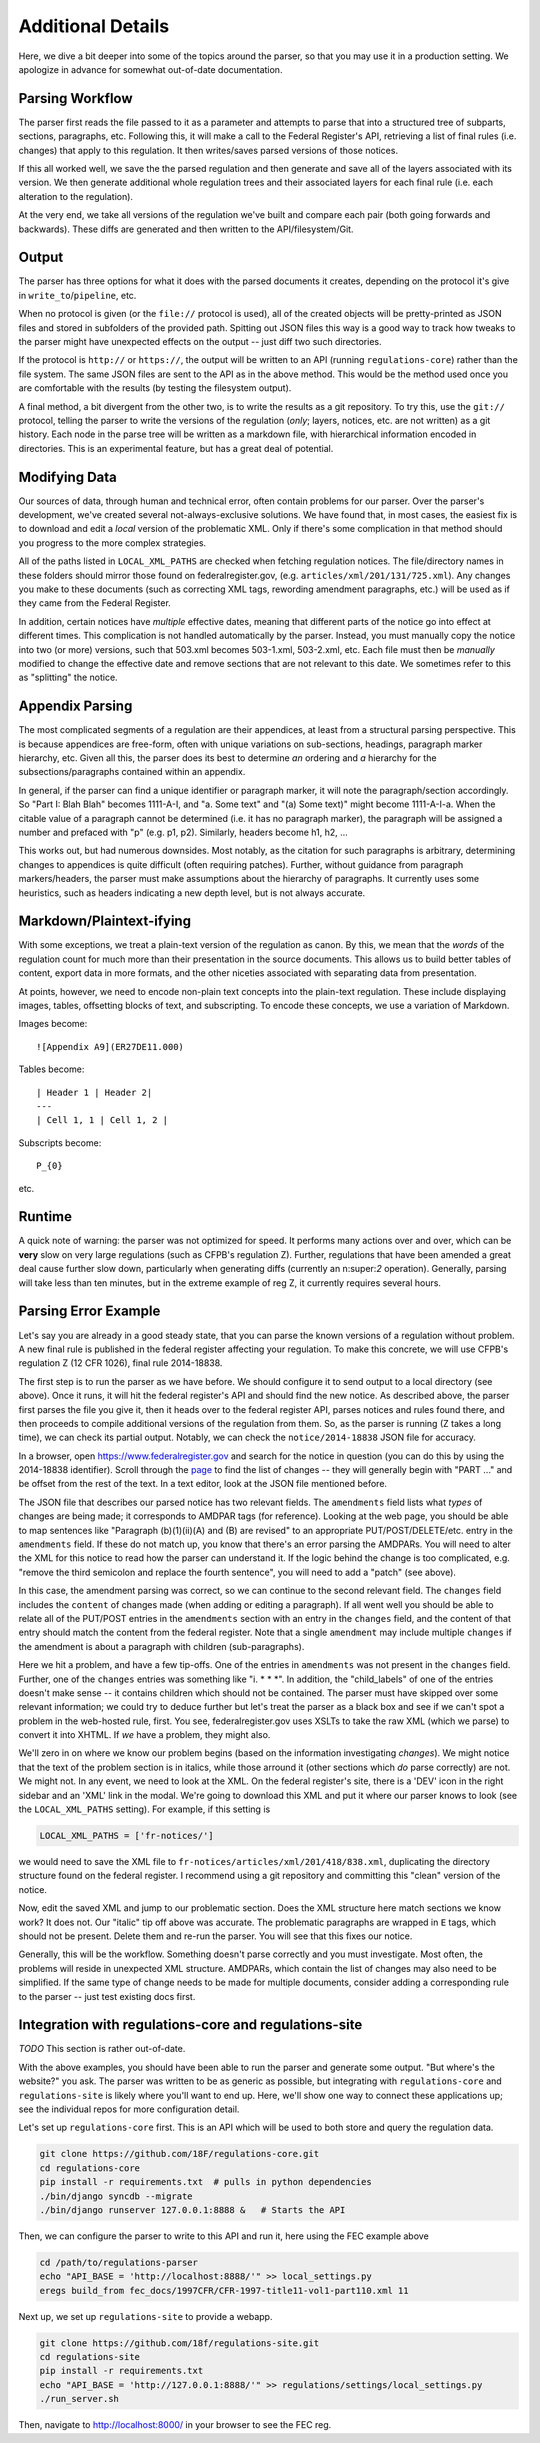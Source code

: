 ==================
Additional Details
==================

Here, we dive a bit deeper into some of the topics around the parser, so
that you may use it in a production setting. We apologize in advance for
somewhat out-of-date documentation.

Parsing Workflow
================

The parser first reads the file passed to it as a parameter and attempts to
parse that into a structured tree of subparts, sections, paragraphs, etc.
Following this, it will make a call to the Federal Register's API,
retrieving a list of final rules (i.e. changes) that apply to this
regulation. It then writes/saves parsed versions of those notices.

If this all worked well, we save the the parsed regulation and then generate
and save all of the layers associated with its version. We then generate
additional whole regulation trees and their associated layers for each
final rule (i.e. each alteration to the regulation).

At the very end, we take all versions of the regulation we've built and
compare each pair (both going forwards and backwards). These diffs are
generated and then written to the API/filesystem/Git.

Output
======

The parser has three options for what it does with the parsed documents it
creates, depending on the protocol it's give in ``write_to``/``pipeline``,
etc.

When no protocol is given (or the ``file://`` protocol is used), all of the
created objects will be pretty-printed as JSON files and stored in subfolders
of the provided path. Spitting out JSON files this way is a good way to track
how tweaks to the parser might have unexpected effects on the output -- just
diff two such directories.

If the protocol is ``http://`` or ``https://``, the output will be written to
an API (running ``regulations-core``) rather than the file system. The same
JSON files are sent to the API as in the above method. This would be the
method used once you are comfortable with the results (by testing the
filesystem output).

A final method, a bit divergent from the other two, is to write the results as
a git repository. To try this, use the ``git://`` protocol, telling the parser
to write the versions of the regulation (*only*; layers, notices, etc. are not
written) as a git history. Each node in the parse tree will be written as a
markdown file, with hierarchical information encoded in directories. This is
an experimental feature, but has a great deal of potential.

Modifying Data
==============

Our sources of data, through human and technical error, often contain
problems for our parser. Over the parser's development, we've created
several not-always-exclusive solutions. We have found that, in most cases,
the easiest fix is to download and edit a *local* version of the problematic
XML. Only if there's some complication in that method should you progress to
the more complex strategies.

All of the paths listed in ``LOCAL_XML_PATHS`` are checked when fetching
regulation notices. The file/directory names in these folders should mirror
those found on federalregister.gov, (e.g. ``articles/xml/201/131/725.xml``).
Any changes you make to these documents (such as correcting XML tags,
rewording amendment paragraphs, etc.) will be used as if they came from the
Federal Register.

In addition, certain notices have `multiple` effective dates, meaning that
different parts of the notice go into effect at different times. This
complication is not handled automatically by the parser. Instead, you must
manually copy the notice into two (or more) versions, such that 503.xml
becomes 503-1.xml, 503-2.xml, etc. Each file must then be *manually*
modified to change the effective date and remove sections that are not
relevant to this date. We sometimes refer to this as "splitting" the notice.

Appendix Parsing
================

The most complicated segments of a regulation are their appendices, at least
from a structural parsing perspective. This is because appendices are
free-form, often with unique variations on sub-sections, headings, paragraph
marker hierarchy, etc. Given all this, the parser does its best to
determine *an* ordering and *a* hierarchy for the subsections/paragraphs
contained within an appendix.

In general, if the parser can find a unique identifier or paragraph marker,
it will note the paragraph/section accordingly. So "Part I: Blah Blah"
becomes 1111-A-I, and "a. Some text" and "(a) Some text)" might become
1111-A-I-a. When the citable value of a paragraph cannot be determined (i.e.
it has no paragraph marker), the paragraph will be assigned a number and
prefaced with "p" (e.g. p1, p2). Similarly, headers become h1, h2, ...

This works out, but had numerous downsides. Most notably, as the citation
for such paragraphs is arbitrary, determining changes to appendices is quite
difficult (often requiring patches). Further, without guidance from
paragraph markers/headers, the parser must make assumptions about the
hierarchy of paragraphs. It currently uses some heuristics, such as headers
indicating a new depth level, but is not always accurate.

Markdown/Plaintext-ifying
=========================

With some exceptions, we treat a plain-text version of the regulation as
canon. By this, we mean that the *words* of the regulation count for much
more than their presentation in the source documents. This allows us to
build better tables of content, export data in more formats, and the other
niceties associated with separating data from presentation.

At points, however, we need to encode non-plain text concepts into the
plain-text regulation. These include displaying images, tables, offsetting
blocks of text, and subscripting. To encode these concepts, we use a
variation of Markdown. 

Images become::

  ![Appendix A9](ER27DE11.000)

Tables become::

  | Header 1 | Header 2|
  ---
  | Cell 1, 1 | Cell 1, 2 |

Subscripts become::

  P_{0}

etc.

Runtime
=======

A quick note of warning: the parser was not optimized for speed. It performs
many actions over and over, which can be **very** slow on very large
regulations (such as CFPB's regulation Z). Further, regulations that have
been amended a great deal cause further slow down, particularly when
generating diffs (currently an n:super:`2` operation). Generally, parsing will
take less than ten minutes, but in the extreme example of reg Z, it currently
requires several hours.

Parsing Error Example
=====================

Let's say you are already in a good steady state, that you can parse the
known versions of a regulation without problem. A new final rule is
published in the federal register affecting your regulation. To make this
concrete, we will use CFPB's regulation Z (12 CFR 1026), final rule
2014-18838.

The first step is to run the parser as we have before. We should configure
it to send output to a local directory (see above). Once it runs, it will
hit the federal register's API and should find the new notice. As described
above, the parser first parses the file you give it, then it heads over to
the federal register API, parses notices and rules found there, and then
proceeds to compile additional versions of the regulation from them. So, as
the parser is running (Z takes a long time), we can check its partial
output. Notably, we can check the ``notice/2014-18838`` JSON file for
accuracy.

In a browser, open https://www.federalregister.gov and search for the notice
in question (you can do this by using the 2014-18838 identifier). Scroll
through the
`page <https://www.federalregister.gov/articles/2014/08/15/2014-18838/truth-in-lending-regulation-z-annual-threshold-adjustments-card-act-hoepa-and-atrqm>`_
to find the list of changes -- they will generally begin with "PART ..." and
be offset from the rest of the text. In a text editor, look at the JSON file
mentioned before.

The JSON file that describes our parsed notice has two relevant fields.
The ``amendments`` field lists what `types` of changes are being made; it
corresponds to AMDPAR tags (for reference). Looking at the web page, you
should be able to map sentences like "Paragraph (b)(1)(ii)(A) and (B) are
revised" to an appropriate PUT/POST/DELETE/etc. entry in the ``amendments``
field. If these do not match up, you know that there's an error parsing the
AMDPARs. You will need to alter the XML for this notice to read how the
parser can understand it. If the logic behind the change is too complicated,
e.g. "remove the third semicolon and replace the fourth sentence", you will
need to add a "patch" (see above).

In this case, the amendment parsing was correct, so we can continue to the
second relevant field. The ``changes`` field includes the ``content`` of
changes made (when adding or editing a paragraph). If all went well you should
be able to relate all of the PUT/POST entries in the ``amendments`` section
with an entry in the ``changes`` field, and the content of that entry should
match the content from the federal register. Note that a single ``amendment``
may include multiple ``changes`` if the amendment is about a paragraph with
children (sub-paragraphs).

Here we hit a problem, and have a few tip-offs. One of the entries in
``amendments`` was not present in the ``changes`` field. Further, one of the
``changes`` entries was something like  "i. \* \* \*". In addition, the
"child_labels" of one of the entries doesn't make sense -- it contains
children which should not be contained. The parser must have skipped over some
relevant information; we could try to deduce further but let's treat the
parser as a black box and see if we can't spot a problem in the web-hosted
rule, first. You see, federalregister.gov uses XSLTs to take the raw XML
(which we parse) to convert it into XHTML. If `we` have a problem, they might
also.

We'll zero in on where we know our problem begins (based on the information
investigating `changes`). We might notice that the text of the problem
section is in italics, while those arround it (other sections which *do*
parse correctly) are not. We might not. In any event, we need to look at the
XML. On the federal register's site, there is a 'DEV' icon in the right
sidebar and an 'XML' link in the modal. We're going to download this XML and
put it where our parser knows to look (see the ``LOCAL_XML_PATHS`` setting).
For example, if this setting is

.. code-block:: python

  LOCAL_XML_PATHS = ['fr-notices/']

we would need to save the XML file to
``fr-notices/articles/xml/201/418/838.xml``, duplicating the directory
structure found on the federal register. I recommend using a git repository
and committing this "clean" version of the notice.

Now, edit the saved XML and jump to our problematic section. Does the XML
structure here match sections we know work? It does not. Our "italic" tip
off above was accurate. The problematic paragraphs are wrapped in ``E`` tags,
which should not be present. Delete them and re-run the parser. You will see
that this fixes our notice.

Generally, this will be the workflow. Something doesn't parse correctly and
you must investigate. Most often, the problems will reside in unexpected XML
structure. AMDPARs, which contain the list of changes may also need to be
simplified. If the same type of change needs to be made for multiple
documents, consider adding a corresponding rule to the parser -- just test
existing docs first.

Integration with regulations-core and regulations-site
======================================================

*TODO* This section is rather out-of-date.

With the above examples, you should have been able to run the parser and
generate some output. "But where's the website?" you ask. The parser was
written to be as generic as possible, but integrating with
``regulations-core`` and ``regulations-site`` is likely where you'll want to
end up. Here, we'll show one way to connect these applications up; see the
individual repos for more configuration detail.

Let's set up ``regulations-core`` first. This is an API which will be used to
both store and query the regulation data.

.. code-block:: bash

  git clone https://github.com/18F/regulations-core.git
  cd regulations-core
  pip install -r requirements.txt  # pulls in python dependencies
  ./bin/django syncdb --migrate
  ./bin/django runserver 127.0.0.1:8888 &   # Starts the API

Then, we can configure the parser to write to this API and run it, here using
the FEC example above

.. code-block:: bash

 cd /path/to/regulations-parser
 echo "API_BASE = 'http://localhost:8888/'" >> local_settings.py
 eregs build_from fec_docs/1997CFR/CFR-1997-title11-vol1-part110.xml 11

Next up, we set up ``regulations-site`` to provide a webapp.

.. code-block:: bash

  git clone https://github.com/18f/regulations-site.git
  cd regulations-site
  pip install -r requirements.txt
  echo "API_BASE = 'http://127.0.0.1:8888/'" >> regulations/settings/local_settings.py
  ./run_server.sh

Then, navigate to http://localhost:8000/ in your browser to see the FEC reg.
